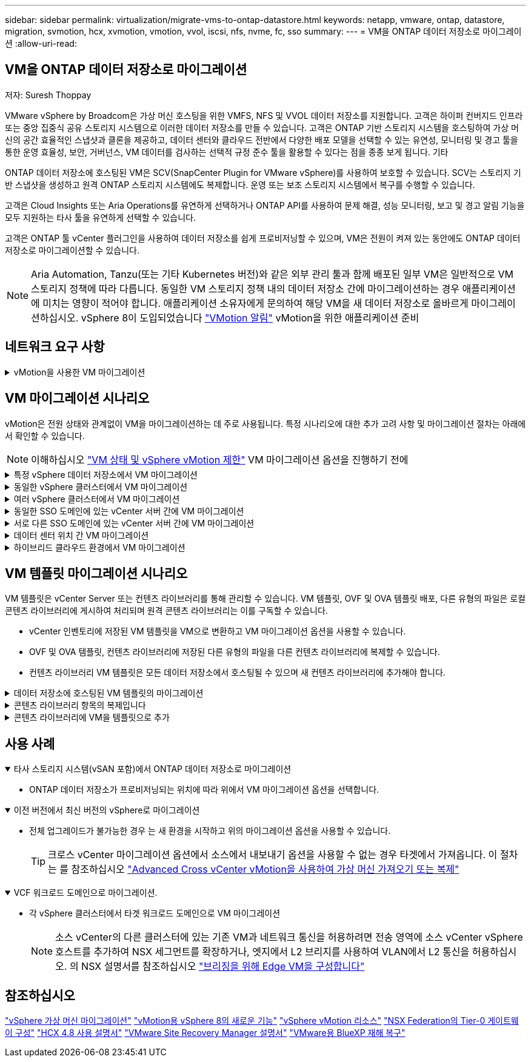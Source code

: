 ---
sidebar: sidebar 
permalink: virtualization/migrate-vms-to-ontap-datastore.html 
keywords: netapp, vmware, ontap, datastore, migration, svmotion, hcx, xvmotion, vmotion, vvol, iscsi, nfs, nvme, fc, sso 
summary:  
---
= VM을 ONTAP 데이터 저장소로 마이그레이션
:allow-uri-read: 




== VM을 ONTAP 데이터 저장소로 마이그레이션

저자: Suresh Thoppay

[role="lead"]
VMware vSphere by Broadcom은 가상 머신 호스팅을 위한 VMFS, NFS 및 VVOL 데이터 저장소를 지원합니다. 고객은 하이퍼 컨버지드 인프라 또는 중앙 집중식 공유 스토리지 시스템으로 이러한 데이터 저장소를 만들 수 있습니다. 고객은 ONTAP 기반 스토리지 시스템을 호스팅하여 가상 머신의 공간 효율적인 스냅샷과 클론을 제공하고, 데이터 센터와 클라우드 전반에서 다양한 배포 모델을 선택할 수 있는 유연성, 모니터링 및 경고 툴을 통한 운영 효율성, 보안, 거버넌스, VM 데이터를 검사하는 선택적 규정 준수 툴을 활용할 수 있다는 점을 종종 보게 됩니다. 기타

ONTAP 데이터 저장소에 호스팅된 VM은 SCV(SnapCenter Plugin for VMware vSphere)를 사용하여 보호할 수 있습니다. SCV는 스토리지 기반 스냅샷을 생성하고 원격 ONTAP 스토리지 시스템에도 복제합니다. 운영 또는 보조 스토리지 시스템에서 복구를 수행할 수 있습니다.

고객은 Cloud Insights 또는 Aria Operations를 유연하게 선택하거나 ONTAP API를 사용하여 문제 해결, 성능 모니터링, 보고 및 경고 알림 기능을 모두 지원하는 타사 툴을 유연하게 선택할 수 있습니다.

고객은 ONTAP 툴 vCenter 플러그인을 사용하여 데이터 저장소를 쉽게 프로비저닝할 수 있으며, VM은 전원이 켜져 있는 동안에도 ONTAP 데이터 저장소로 마이그레이션할 수 있습니다.


NOTE: Aria Automation, Tanzu(또는 기타 Kubernetes 버전)와 같은 외부 관리 툴과 함께 배포된 일부 VM은 일반적으로 VM 스토리지 정책에 따라 다릅니다. 동일한 VM 스토리지 정책 내의 데이터 저장소 간에 마이그레이션하는 경우 애플리케이션에 미치는 영향이 적어야 합니다. 애플리케이션 소유자에게 문의하여 해당 VM을 새 데이터 저장소로 올바르게 마이그레이션하십시오. vSphere 8이 도입되었습니다 https://core.vmware.com/resource/vsphere-vmotion-notifications["VMotion 알림"] vMotion을 위한 애플리케이션 준비



== 네트워크 요구 사항

.vMotion을 사용한 VM 마이그레이션
[%collapsible]
====
ONTAP 데이터 저장소가 접속 구성, 내결함성 및 성능 향상을 제공할 수 있도록 이중 스토리지 네트워크가 이미 구축되어 있다고 가정합니다.

vSphere 호스트 간의 VM 마이그레이션도 vSphere 호스트의 VMkernel 인터페이스에 의해 처리됩니다. 핫 마이그레이션(전원이 켜진 VM)의 경우 vMotion 사용 서비스가 포함된 VMkernel 인터페이스가 사용되며 콜드 마이그레이션(전원이 꺼진 VM)의 경우 프로비저닝 서비스가 설정된 VMkernel 인터페이스가 데이터를 이동하는 데 사용됩니다. 유효한 인터페이스를 찾지 못한 경우 관리 인터페이스를 사용하여 데이터를 이동하며, 이는 특정 사용 사례에는 적합하지 않을 수 있습니다.

image::migrate-vms-to-ontap-image02.png[활성화된 서비스가 있는 VMkernel]

VMkernel 인터페이스를 편집할 때 필요한 서비스를 활성화하는 옵션이 있습니다.

image::migrate-vms-to-ontap-image01.png[VMkernel 서비스 옵션]


TIP: vMotion 및 Provisioning VMkernel 인터페이스에서 사용하는 포트 그룹에 대해 2개 이상의 고속 활성 업링크 NIC를 사용할 수 있는지 확인합니다.

====


== VM 마이그레이션 시나리오

vMotion은 전원 상태와 관계없이 VM을 마이그레이션하는 데 주로 사용됩니다. 특정 시나리오에 대한 추가 고려 사항 및 마이그레이션 절차는 아래에서 확인할 수 있습니다.


NOTE: 이해하십시오 https://docs.vmware.com/en/VMware-vSphere/8.0/vsphere-vcenter-esxi-management/GUID-0540DF43-9963-4AF9-A4DB-254414DC00DA.html["VM 상태 및 vSphere vMotion 제한"] VM 마이그레이션 옵션을 진행하기 전에

.특정 vSphere 데이터 저장소에서 VM 마이그레이션
[%collapsible]
====
UI를 사용하여 VM을 새 데이터 저장소로 마이그레이션하려면 아래 절차를 따르십시오.

. vSphere Web Client의 경우 스토리지 인벤토리에서 데이터 저장소를 선택하고 VMS 탭을 클릭합니다.
+
image::migrate-vms-to-ontap-image03.png[특정 데이터 저장소에 있는 VM입니다]

. 마이그레이션할 VM을 선택하고 마우스 오른쪽 버튼을 클릭하여 마이그레이션 옵션을 선택합니다.
+
image::migrate-vms-to-ontap-image04.png[마이그레이션할 VM입니다]

. 스토리지만 변경하는 옵션을 선택하고 Next를 클릭합니다
+
image::migrate-vms-to-ontap-image05.png[저장만 변경]

. 원하는 VM 스토리지 정책을 선택하고 호환되는 데이터 저장소를 선택합니다. 다음 을 클릭합니다.
+
image::migrate-vms-to-ontap-image06.png[VM 스토리지 정책을 충족하는 데이터 저장소입니다]

. 검토 후 Finish(마침) 를 클릭합니다.
+
image::migrate-vms-to-ontap-image07.png[스토리지 마이그레이션 검토]



PowerCLI를 사용하여 VM을 마이그레이션하려면 다음 샘플 스크립트를 사용하십시오.

[source, powershell]
----
#Authenticate to vCenter
Connect-VIServer -server vcsa.sddc.netapp.local -force

# Get all VMs with filter applied for a specific datastore
$vm = Get-DataStore 'vSanDatastore' | Get-VM Har*

#Gather VM Disk info
$vmdisk = $vm | Get-HardDisk

#Gather the desired Storage Policy to set for the VMs. Policy should be available with valid datastores.
$storagepolicy = Get-SPBMStoragePolicy 'NetApp Storage'

#set VM Storage Policy for VM config and its data disks.
$vm, $vmdisk | Get-SPBMEntityConfiguration | Set-SPBMEntityConfiguration -StoragePolicy $storagepolicy

#Migrate VMs to Datastore specified by Policy
$vm | Move-VM -Datastore (Get-SPBMCompatibleStorage -StoragePolicy $storagepolicy)

#Ensure VM Storage Policy remains compliant.
$vm, $vmdisk | Get-SPBMEntityConfiguration
----
====
.동일한 vSphere 클러스터에서 VM 마이그레이션
[%collapsible]
====
UI를 사용하여 VM을 새 데이터 저장소로 마이그레이션하려면 아래 절차를 따르십시오.

. vSphere Web Client를 사용하는 경우 호스트 및 클러스터 인벤토리에서 클러스터를 선택하고 VM 탭을 클릭합니다.
+
image::migrate-vms-to-ontap-image08.png[특정 클러스터의 VM]

. 마이그레이션할 VM을 선택하고 마우스 오른쪽 버튼을 클릭하여 마이그레이션 옵션을 선택합니다.
+
image::migrate-vms-to-ontap-image04.png[마이그레이션할 VM입니다]

. 스토리지만 변경하는 옵션을 선택하고 Next를 클릭합니다
+
image::migrate-vms-to-ontap-image05.png[저장만 변경]

. 원하는 VM 스토리지 정책을 선택하고 호환되는 데이터 저장소를 선택합니다. 다음 을 클릭합니다.
+
image::migrate-vms-to-ontap-image06.png[VM 스토리지 정책을 충족하는 데이터 저장소입니다]

. 검토 후 Finish(마침) 를 클릭합니다.
+
image::migrate-vms-to-ontap-image07.png[스토리지 마이그레이션 검토]



PowerCLI를 사용하여 VM을 마이그레이션하려면 다음 샘플 스크립트를 사용하십시오.

[source, powershell]
----
#Authenticate to vCenter
Connect-VIServer -server vcsa.sddc.netapp.local -force

# Get all VMs with filter applied for a specific cluster
$vm = Get-Cluster 'vcf-m01-cl01' | Get-VM Aria*

#Gather VM Disk info
$vmdisk = $vm | Get-HardDisk

#Gather the desired Storage Policy to set for the VMs. Policy should be available with valid datastores.
$storagepolicy = Get-SPBMStoragePolicy 'NetApp Storage'

#set VM Storage Policy for VM config and its data disks.
$vm, $vmdisk | Get-SPBMEntityConfiguration | Set-SPBMEntityConfiguration -StoragePolicy $storagepolicy

#Migrate VMs to Datastore specified by Policy
$vm | Move-VM -Datastore (Get-SPBMCompatibleStorage -StoragePolicy $storagepolicy)

#Ensure VM Storage Policy remains compliant.
$vm, $vmdisk | Get-SPBMEntityConfiguration
----

TIP: 데이터 저장소 클러스터를 완전 자동화된 스토리지 DRS(Dynamic Resource Scheduling)와 함께 사용하고 있고 두 데이터 저장소(소스 및 타겟) 데이터 저장소가 모두 동일한 유형(VMFS/NFS/VVol)인 경우 두 데이터 저장소를 동일한 스토리지 클러스터에 유지하고 소스에서 유지 관리 모드를 활성화하여 소스 데이터 저장소에서 VM을 마이그레이션합니다. 경험은 유지 관리를 위해 컴퓨팅 호스트를 처리하는 방법과 유사합니다.

====
.여러 vSphere 클러스터에서 VM 마이그레이션
[%collapsible]
====

NOTE: 을 참조하십시오 https://docs.vmware.com/en/VMware-vSphere/8.0/vsphere-vcenter-esxi-management/GUID-03E7E5F9-06D9-463F-A64F-D4EC20DAF22E.html["CPU 호환성 및 vSphere Enhanced vMotion 호환성"] 소스 호스트와 타겟 호스트가 서로 다른 CPU 제품군 또는 모델인 경우

UI를 사용하여 VM을 새 데이터 저장소로 마이그레이션하려면 아래 절차를 따르십시오.

. vSphere Web Client를 사용하는 경우 호스트 및 클러스터 인벤토리에서 클러스터를 선택하고 VM 탭을 클릭합니다.
+
image::migrate-vms-to-ontap-image08.png[특정 클러스터의 VM]

. 마이그레이션할 VM을 선택하고 마우스 오른쪽 버튼을 클릭하여 마이그레이션 옵션을 선택합니다.
+
image::migrate-vms-to-ontap-image04.png[마이그레이션할 VM입니다]

. 컴퓨팅 리소스 및 스토리지를 변경하는 옵션을 선택하고 Next를 클릭합니다
+
image::migrate-vms-to-ontap-image09.png[컴퓨팅과 스토리지를 모두 변경합니다]

. 마이그레이션할 올바른 클러스터를 탐색하고 선택합니다.
+
image::migrate-vms-to-ontap-image12.png[타겟 클러스터를 선택합니다]

. 원하는 VM 스토리지 정책을 선택하고 호환되는 데이터 저장소를 선택합니다. 다음 을 클릭합니다.
+
image::migrate-vms-to-ontap-image13.png[VM 스토리지 정책을 충족하는 데이터 저장소입니다]

. 타겟 VM을 배치할 VM 폴더를 선택합니다.
+
image::migrate-vms-to-ontap-image14.png[대상 VM 폴더 선택]

. 타겟 포트 그룹을 선택합니다.
+
image::migrate-vms-to-ontap-image15.png[타겟 포트 그룹 선택]

. 검토 후 Finish(마침) 를 클릭합니다.
+
image::migrate-vms-to-ontap-image07.png[스토리지 마이그레이션 검토]



PowerCLI를 사용하여 VM을 마이그레이션하려면 다음 샘플 스크립트를 사용하십시오.

[source, powershell]
----
#Authenticate to vCenter
Connect-VIServer -server vcsa.sddc.netapp.local -force

# Get all VMs with filter applied for a specific cluster
$vm = Get-Cluster 'vcf-m01-cl01' | Get-VM Aria*

#Gather VM Disk info
$vmdisk = $vm | Get-HardDisk

#Gather the desired Storage Policy to set for the VMs. Policy should be available with valid datastores.
$storagepolicy = Get-SPBMStoragePolicy 'NetApp Storage'

#set VM Storage Policy for VM config and its data disks.
$vm, $vmdisk | Get-SPBMEntityConfiguration | Set-SPBMEntityConfiguration -StoragePolicy $storagepolicy

#Migrate VMs to another cluster and Datastore specified by Policy
$vm | Move-VM -Destination (Get-Cluster 'Target Cluster') -Datastore (Get-SPBMCompatibleStorage -StoragePolicy $storagepolicy)

#When Portgroup is specific to each cluster, replace the above command with
$vm | Move-VM -Destination (Get-Cluster 'Target Cluster') -Datastore (Get-SPBMCompatibleStorage -StoragePolicy $storagepolicy) -PortGroup (Get-VirtualPortGroup 'VLAN 101')

#Ensure VM Storage Policy remains compliant.
$vm, $vmdisk | Get-SPBMEntityConfiguration
----
====
.동일한 SSO 도메인에 있는 vCenter 서버 간에 VM 마이그레이션
[#vmotion-same-sso%collapsible]
====
아래 절차에 따라 VM을 동일한 vSphere Client UI에 나열된 새 vCenter Server로 마이그레이션합니다.


NOTE: 소스 및 타겟 vCenter 버전 등과 같은 추가 요구 사항은 을 참조하십시오 https://docs.vmware.com/en/VMware-vSphere/8.0/vsphere-vcenter-esxi-management/GUID-DAD0C40A-7F66-44CF-B6E8-43A0153ABE81.html["vCenter Server 인스턴스 간의 vMotion 요구 사항에 대한 vSphere 설명서"]

. vSphere Web Client를 사용하는 경우 호스트 및 클러스터 인벤토리에서 클러스터를 선택하고 VM 탭을 클릭합니다.
+
image::migrate-vms-to-ontap-image08.png[특정 클러스터의 VM]

. 마이그레이션할 VM을 선택하고 마우스 오른쪽 버튼을 클릭하여 마이그레이션 옵션을 선택합니다.
+
image::migrate-vms-to-ontap-image04.png[마이그레이션할 VM입니다]

. 컴퓨팅 리소스 및 스토리지를 변경하는 옵션을 선택하고 Next를 클릭합니다
+
image::migrate-vms-to-ontap-image09.png[컴퓨팅과 스토리지를 모두 변경합니다]

. 타겟 vCenter Server에서 타겟 클러스터를 선택합니다.
+
image::migrate-vms-to-ontap-image12.png[타겟 클러스터를 선택합니다]

. 원하는 VM 스토리지 정책을 선택하고 호환되는 데이터 저장소를 선택합니다. 다음 을 클릭합니다.
+
image::migrate-vms-to-ontap-image13.png[VM 스토리지 정책을 충족하는 데이터 저장소입니다]

. 타겟 VM을 배치할 VM 폴더를 선택합니다.
+
image::migrate-vms-to-ontap-image14.png[대상 VM 폴더 선택]

. 타겟 포트 그룹을 선택합니다.
+
image::migrate-vms-to-ontap-image15.png[타겟 포트 그룹 선택]

. 마이그레이션 옵션을 검토하고 Finish를 클릭합니다.
+
image::migrate-vms-to-ontap-image07.png[스토리지 마이그레이션 검토]



PowerCLI를 사용하여 VM을 마이그레이션하려면 다음 샘플 스크립트를 사용하십시오.

[source, powershell]
----
#Authenticate to Source vCenter
$sourcevc = Connect-VIServer -server vcsa01.sddc.netapp.local -force
$targetvc = Connect-VIServer -server vcsa02.sddc.netapp.local -force

# Get all VMs with filter applied for a specific cluster
$vm = Get-Cluster 'vcf-m01-cl01'  -server $sourcevc| Get-VM Win*

#Gather the desired Storage Policy to set for the VMs. Policy should be available with valid datastores.
$storagepolicy = Get-SPBMStoragePolicy 'iSCSI' -server $targetvc

#Migrate VMs to target vCenter
$vm | Move-VM -Destination (Get-Cluster 'Target Cluster' -server $targetvc) -Datastore (Get-SPBMCompatibleStorage -StoragePolicy $storagepolicy -server $targetvc) -PortGroup (Get-VirtualPortGroup 'VLAN 101' -server $targetvc)

$targetvm = Get-Cluster 'Target Cluster' -server $targetvc | Get-VM Win*

#Gather VM Disk info
$targetvmdisk = $targetvm | Get-HardDisk

#set VM Storage Policy for VM config and its data disks.
$targetvm, $targetvmdisk | Get-SPBMEntityConfiguration | Set-SPBMEntityConfiguration -StoragePolicy $storagepolicy

#Ensure VM Storage Policy remains compliant.
$targetvm, $targetvmdisk | Get-SPBMEntityConfiguration
----
====
.서로 다른 SSO 도메인에 있는 vCenter 서버 간에 VM 마이그레이션
[%collapsible]
====

NOTE: 이 시나리오에서는 vCenter 서버 간에 통신이 존재한다고 가정합니다. 그렇지 않으면 아래 나열된 전체 데이터 센터 위치 시나리오를 확인하십시오. 필수 구성 요소를 확인하려면 을 선택합니다 https://docs.vmware.com/en/VMware-vSphere/8.0/vsphere-vcenter-esxi-management/GUID-1960B6A6-59CD-4B34-8FE5-42C19EE8422A.html["Advanced Cross vCenter vMotion에 대한 vSphere 설명서"]

UI를 사용하여 VM을 다른 vCenter Server로 마이그레이션하려면 아래 절차를 따르십시오.

. vSphere Web Client에서 소스 vCenter Server를 선택하고 VMS 탭을 클릭합니다.
+
image::migrate-vms-to-ontap-image10.png[소스 vCenter의 VM입니다]

. 마이그레이션할 VM을 선택하고 마우스 오른쪽 버튼을 클릭하여 마이그레이션 옵션을 선택합니다.
+
image::migrate-vms-to-ontap-image04.png[마이그레이션할 VM입니다]

. Cross vCenter Server export 옵션을 선택하고 Next를 클릭합니다
+
image::migrate-vms-to-ontap-image11.png[vCenter Server 간 내보내기]

+

TIP: 타겟 vCenter Server에서 VM을 가져올 수도 있습니다. 이 절차는 를 참조하십시오 https://docs.vmware.com/en/VMware-vSphere/8.0/vsphere-vcenter-esxi-management/GUID-ED703E35-269C-48E0-A34D-CCBB26BFD93E.html["Advanced Cross vCenter vMotion을 사용하여 가상 머신 가져오기 또는 복제"]

. vCenter 자격 증명 세부 정보를 제공하고 Login 을 클릭합니다.
+
image::migrate-vms-to-ontap-image23.png[vCenter 자격 증명입니다]

. vCenter Server의 SSL 인증서 지문을 확인하고 수락합니다
+
image::migrate-vms-to-ontap-image24.png[SSL 지문]

. 타겟 vCenter를 확장하고 타겟 컴퓨팅 클러스터를 선택합니다.
+
image::migrate-vms-to-ontap-image25.png[대상 컴퓨팅 클러스터를 선택합니다]

. VM 스토리지 정책을 기반으로 타겟 데이터 저장소를 선택합니다.
+
image::migrate-vms-to-ontap-image26.png[타겟 데이터 저장소를 선택합니다]

. 대상 VM 폴더를 선택합니다.
+
image::migrate-vms-to-ontap-image27.png[대상 VM 폴더를 선택합니다]

. 각 네트워크 인터페이스 카드 매핑에 대해 VM 포트 그룹을 선택합니다.
+
image::migrate-vms-to-ontap-image28.png[대상 포트 그룹을 선택합니다]

. 검토 후 Finish를 클릭하여 vCenter 서버에서 vMotion을 시작합니다.
+
image::migrate-vms-to-ontap-image29.png[vMotion 간 작업 검토]



PowerCLI를 사용하여 VM을 마이그레이션하려면 다음 샘플 스크립트를 사용하십시오.

[source, powershell]
----
#Authenticate to Source vCenter
$sourcevc = Connect-VIServer -server vcsa01.sddc.netapp.local -force
$targetvc = Connect-VIServer -server vcsa02.sddc.netapp.local -force

# Get all VMs with filter applied for a specific cluster
$vm = Get-Cluster 'Source Cluster'  -server $sourcevc| Get-VM Win*

#Gather the desired Storage Policy to set for the VMs. Policy should be available with valid datastores.
$storagepolicy = Get-SPBMStoragePolicy 'iSCSI' -server $targetvc

#Migrate VMs to target vCenter
$vm | Move-VM -Destination (Get-Cluster 'Target Cluster' -server $targetvc) -Datastore (Get-SPBMCompatibleStorage -StoragePolicy $storagepolicy -server $targetvc) -PortGroup (Get-VirtualPortGroup 'VLAN 101' -server $targetvc)

$targetvm = Get-Cluster 'Target Cluster' -server $targetvc | Get-VM Win*

#Gather VM Disk info
$targetvmdisk = $targetvm | Get-HardDisk

#set VM Storage Policy for VM config and its data disks.
$targetvm, $targetvmdisk | Get-SPBMEntityConfiguration | Set-SPBMEntityConfiguration -StoragePolicy $storagepolicy

#Ensure VM Storage Policy remains compliant.
$targetvm, $targetvmdisk | Get-SPBMEntityConfiguration
----
====
.데이터 센터 위치 간 VM 마이그레이션
[%collapsible]
====
* NSX Federation 또는 기타 옵션을 사용하여 계층 2 트래픽이 데이터 센터 간에 늘어나면 vCenter Server 간에 VM을 마이그레이션하는 절차를 따르십시오.
* HCX는 다양한 기능을 제공합니다 https://docs.vmware.com/en/VMware-HCX/4.8/hcx-user-guide/GUID-8A31731C-AA28-4714-9C23-D9E924DBB666.html["마이그레이션 유형"] Replication Assisted vMotion을 사용하여 다운타임 없이 VM을 이동할 수 있습니다.
* https://docs.vmware.com/en/Site-Recovery-Manager/index.html["SRM(사이트 복구 관리자)"] 는 일반적으로 재해 복구를 위한 것이며 스토리지 어레이 기반 복제를 사용하는 계획된 마이그레이션에도 종종 사용됩니다.
* CDP(Continous Data Protection) 제품이 사용됩니다 https://core.vmware.com/resource/vmware-vsphere-apis-io-filtering-vaio#section1["IO용 vSphere API(VAIO)"] 0에 가까운 RPO 솔루션을 위해 데이터를 가로채고 원격 위치로 복제본을 전송합니다.
* 백업 및 복구 제품도 사용할 수 있습니다. 하지만 RTO가 더 길어지는 경우가 종종 있습니다.
* https://docs.netapp.com/us-en/bluexp-disaster-recovery/get-started/dr-intro.html["BlueXP 서비스형 재해 복구(DRaaS)"] 스토리지 시스템 기반 복제를 활용하고 특정 작업을 자동화하여 타겟 사이트에서 VM을 복구합니다.


====
.하이브리드 클라우드 환경에서 VM 마이그레이션
[%collapsible]
====
* https://docs.vmware.com/en/VMware-Cloud/services/vmware-cloud-gateway-administration/GUID-91C57891-4D61-4F4C-B580-74F3000B831D.html["하이브리드 연결 모드를 구성합니다"] 의 절차를 따릅니다 link:#vmotion-same-sso["동일한 SSO 도메인에 있는 vCenter 서버 간에 VM 마이그레이션"]
* HCX는 다양한 기능을 제공합니다 https://docs.vmware.com/en/VMware-HCX/4.8/hcx-user-guide/GUID-8A31731C-AA28-4714-9C23-D9E924DBB666.html["마이그레이션 유형"] VM이 켜져 있는 동안 VM을 이동하기 위해 데이터 센터 간에 Replication Assisted vMotion을 포함합니다.
+
** https://docs.netapp.com/us-en/netapp-solutions/ehc/aws-migrate-vmware-hcx.html[] [TR 4942: VMware HCX를 사용하여 워크로드를 FSx ONTAP 데이터 저장소로 마이그레이션]
** https://docs.netapp.com/us-en/netapp-solutions/ehc/azure-migrate-vmware-hcx.html[] [TR-4940: VMware HCX-Quickstart Guide를 사용하여 워크로드를 Azure NetApp Files 데이터 저장소로 마이그레이션]
** https://docs.netapp.com/us-en/netapp-solutions/ehc/gcp-migrate-vmware-hcx.html[] [VMware HCX-Quickstart Guide를 사용하여 Google Cloud VMware Engine의 NetApp Cloud Volume Service 데이터 저장소로 워크로드 마이그레이션]


* https://docs.netapp.com/us-en/bluexp-disaster-recovery/get-started/dr-intro.html["BlueXP 서비스형 재해 복구(DRaaS)"] 스토리지 시스템 기반 복제를 활용하고 특정 작업을 자동화하여 타겟 사이트에서 VM을 복구합니다.
* 를 사용하는 지원되는 CDP(Continous Data Protection) 제품 사용 https://core.vmware.com/resource/vmware-vsphere-apis-io-filtering-vaio#section1["IO용 vSphere API(VAIO)"] 0에 가까운 RPO 솔루션을 위해 데이터를 가로채고 원격 위치로 복제본을 전송합니다.



TIP: 소스 VM이 블록 VVOL 데이터 저장소에 상주하면 SnapMirror를 통해 Amazon FSx for NetApp ONTAP 또는 다른 지원 클라우드 공급자의 CVO(Cloud Volumes ONTAP)로 복제되고 클라우드 네이티브 VM에서 iSCSI 볼륨으로 사용할 수 있습니다.

====


== VM 템플릿 마이그레이션 시나리오

VM 템플릿은 vCenter Server 또는 컨텐츠 라이브러리를 통해 관리할 수 있습니다. VM 템플릿, OVF 및 OVA 템플릿 배포, 다른 유형의 파일은 로컬 콘텐츠 라이브러리에 게시하여 처리되며 원격 콘텐츠 라이브러리는 이를 구독할 수 있습니다.

* vCenter 인벤토리에 저장된 VM 템플릿을 VM으로 변환하고 VM 마이그레이션 옵션을 사용할 수 있습니다.
* OVF 및 OVA 템플릿, 컨텐츠 라이브러리에 저장된 다른 유형의 파일을 다른 컨텐츠 라이브러리에 복제할 수 있습니다.
* 컨텐츠 라이브러리 VM 템플릿은 모든 데이터 저장소에서 호스팅될 수 있으며 새 컨텐츠 라이브러리에 추가해야 합니다.


.데이터 저장소에 호스팅된 VM 템플릿의 마이그레이션
[%collapsible]
====
. vSphere Web Client에서 VM and Templates 폴더 보기 아래의 VM 템플릿을 마우스 오른쪽 버튼으로 클릭하고 옵션을 선택하여 VM으로 변환합니다.
+
image::migrate-vms-to-ontap-image16.png[VM 템플릿을 VM으로 변환합니다]

. VM으로 변환되면 VM 마이그레이션 옵션을 따릅니다.


====
.콘텐츠 라이브러리 항목의 복제입니다
[%collapsible]
====
. vSphere Web Client에서 Content Libraries를 선택합니다
+
image::migrate-vms-to-ontap-image17.png[콘텐츠 라이브러리 선택]

. 복제할 항목이 있는 콘텐츠 라이브러리를 선택합니다
. 항목을 마우스 오른쪽 버튼으로 클릭하고 Clone Item을 클릭합니다.
+
image::migrate-vms-to-ontap-image18.png[콘텐츠 라이브러리 항목을 복제합니다]

+

WARNING: 작업 메뉴를 사용하는 경우 작업을 수행하기 위해 올바른 대상 개체가 나열되는지 확인합니다.

. 대상 콘텐츠 라이브러리를 선택하고 확인을 클릭합니다.
+
image::migrate-vms-to-ontap-image19.png[대상 콘텐츠 라이브러리 선택]

. 대상 콘텐츠 라이브러리에서 항목을 사용할 수 있는지 확인합니다.
+
image::migrate-vms-to-ontap-image20.png[클론 항목을 확인합니다]



다음은 콘텐츠 라이브러리 CL01에서 CL02로 콘텐츠 라이브러리 항목을 복사하는 예제 PowerCLI 스크립트입니다.

[source, powershell]
----
#Authenticate to vCenter Server(s)
$sourcevc = Connect-VIServer -server 'vcenter01.domain' -force
$targetvc = Connect-VIServer -server 'vcenter02.domain' -force

#Copy content library items from source vCenter content library CL01 to target vCenter content library CL02.
Get-ContentLibaryItem -ContentLibary (Get-ContentLibary 'CL01' -Server $sourcevc) | Where-Object { $_.ItemType -ne 'vm-template' } | Copy-ContentLibaryItem -ContentLibrary (Get-ContentLibary 'CL02' -Server $targetvc)

----
====
.콘텐츠 라이브러리에 VM을 템플릿으로 추가
[%collapsible]
====
. vSphere Web Client에서 VM을 선택하고 마우스 오른쪽 버튼을 클릭하여 Clone as Template in Library를 선택합니다
+
image::migrate-vms-to-ontap-image21.png[라이브러리의 템플릿으로 VM 클론 생성]

+

TIP: 라이브러리에 클론을 생성하도록 VM 템플릿을 선택한 경우 VM 템플릿이 아닌 OVF 및 OVA 템플릿으로만 저장할 수 있습니다.

. 템플릿 유형이 VM 템플릿으로 선택되었는지 확인하고 마법사에 응답하여 작업을 완료합니다.
+
image::migrate-vms-to-ontap-image22.png[템플릿 유형 선택]

+

NOTE: 콘텐츠 라이브러리의 VM 템플릿에 대한 자세한 내용은 을 참조하십시오 https://docs.vmware.com/en/VMware-vSphere/8.0/vsphere-vm-administration/GUID-E9EAF7AC-1C08-441A-AB80-0BAA1EAF9F0A.html["vSphere VM 관리 가이드"]



====


== 사용 사례

.타사 스토리지 시스템(vSAN 포함)에서 ONTAP 데이터 저장소로 마이그레이션
[%collapsible%open]
====
* ONTAP 데이터 저장소가 프로비저닝되는 위치에 따라 위에서 VM 마이그레이션 옵션을 선택합니다.


====
.이전 버전에서 최신 버전의 vSphere로 마이그레이션
[%collapsible%open]
====
* 전체 업그레이드가 불가능한 경우 는 새 환경을 시작하고 위의 마이그레이션 옵션을 사용할 수 있습니다.
+

TIP: 크로스 vCenter 마이그레이션 옵션에서 소스에서 내보내기 옵션을 사용할 수 없는 경우 타겟에서 가져옵니다. 이 절차는 를 참조하십시오 https://docs.vmware.com/en/VMware-vSphere/8.0/vsphere-vcenter-esxi-management/GUID-ED703E35-269C-48E0-A34D-CCBB26BFD93E.html["Advanced Cross vCenter vMotion을 사용하여 가상 머신 가져오기 또는 복제"]



====
.VCF 워크로드 도메인으로 마이그레이션.
[%collapsible%open]
====
* 각 vSphere 클러스터에서 타겟 워크로드 도메인으로 VM 마이그레이션
+

NOTE: 소스 vCenter의 다른 클러스터에 있는 기존 VM과 네트워크 통신을 허용하려면 전송 영역에 소스 vCenter vSphere 호스트를 추가하여 NSX 세그먼트를 확장하거나, 엣지에서 L2 브리지를 사용하여 VLAN에서 L2 통신을 허용하십시오. 의 NSX 설명서를 참조하십시오 https://docs.vmware.com/en/VMware-NSX/4.1/administration/GUID-0E28AC86-9A87-47D4-BE25-5E425DAF7585.html["브리징을 위해 Edge VM을 구성합니다"]



====


== 참조하십시오

https://docs.vmware.com/en/VMware-vSphere/8.0/vsphere-vcenter-esxi-management/GUID-FE2B516E-7366-4978-B75C-64BF0AC676EB.html["vSphere 가상 머신 마이그레이션"]
https://core.vmware.com/blog/whats-new-vsphere-8-vmotion["vMotion용 vSphere 8의 새로운 기능"]
https://core.vmware.com/vmotion["vSphere vMotion 리소스"]
https://docs.vmware.com/en/VMware-NSX/4.1/administration/GUID-47F34658-FA46-4160-B2E0-4EAE722B43F0.html["NSX Federation의 Tier-0 게이트웨이 구성"]
https://docs.vmware.com/en/VMware-HCX/4.8/hcx-user-guide/GUID-BFD7E194-CFE5-4259-B74B-991B26A51758.html["HCX 4.8 사용 설명서"]
https://docs.vmware.com/en/Site-Recovery-Manager/index.html["VMware Site Recovery Manager 설명서"]
https://docs.netapp.com/us-en/bluexp-disaster-recovery/get-started/dr-intro.html["VMware용 BlueXP 재해 복구"]
